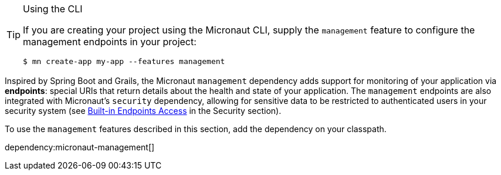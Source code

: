 [TIP]
.Using the CLI
====
If you are creating your project using the Micronaut CLI, supply the `management` feature to configure the management endpoints in your project:
----
$ mn create-app my-app --features management
----
====

Inspired by Spring Boot and Grails, the Micronaut `management` dependency adds support for monitoring of your application via *endpoints*: special URIs that return details about the health and state of your application. The `management` endpoints are also integrated with Micronaut's `security` dependency, allowing for sensitive data to be restricted to authenticated users in your security system (see <<builtInEndpointsAccess, Built-in Endpoints Access>> in the Security section).

To use the `management` features described in this section, add the dependency on your classpath.

dependency:micronaut-management[]